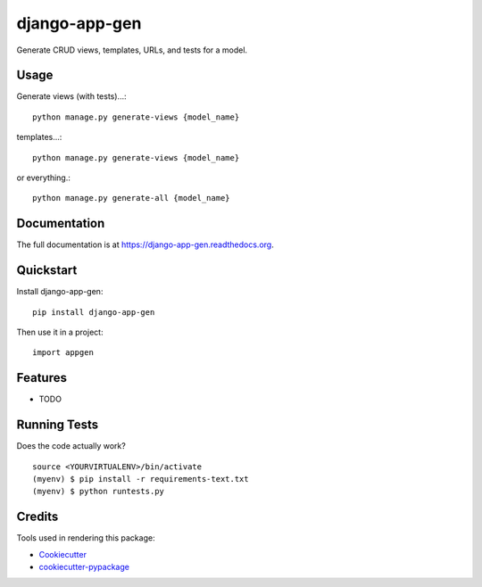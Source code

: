 =============================
django-app-gen
=============================

.. image:: https://badge.fury.io/py/django-app-gen.png
    :target: https://badge.fury.io/py/django-app-gen

.. image:: https://travis-ci.org/grantmcconnaughey/django-app-gen.png?branch=master
    :target: https://travis-ci.org/grantmcconnaughey/django-app-gen

Generate CRUD views, templates, URLs, and tests for a model.

Usage
-----

Generate views (with tests)...::

    python manage.py generate-views {model_name}

templates...::

    python manage.py generate-views {model_name}

or everything.::

    python manage.py generate-all {model_name}


Documentation
-------------

The full documentation is at https://django-app-gen.readthedocs.org.

Quickstart
----------

Install django-app-gen::

    pip install django-app-gen

Then use it in a project::

    import appgen

Features
--------

* TODO

Running Tests
--------------

Does the code actually work?

::

    source <YOURVIRTUALENV>/bin/activate
    (myenv) $ pip install -r requirements-text.txt
    (myenv) $ python runtests.py

Credits
---------

Tools used in rendering this package:

*  Cookiecutter_
*  `cookiecutter-pypackage`_

.. _Cookiecutter: https://github.com/audreyr/cookiecutter
.. _`cookiecutter-pypackage`: https://github.com/pydanny/cookiecutter-djangopackage
